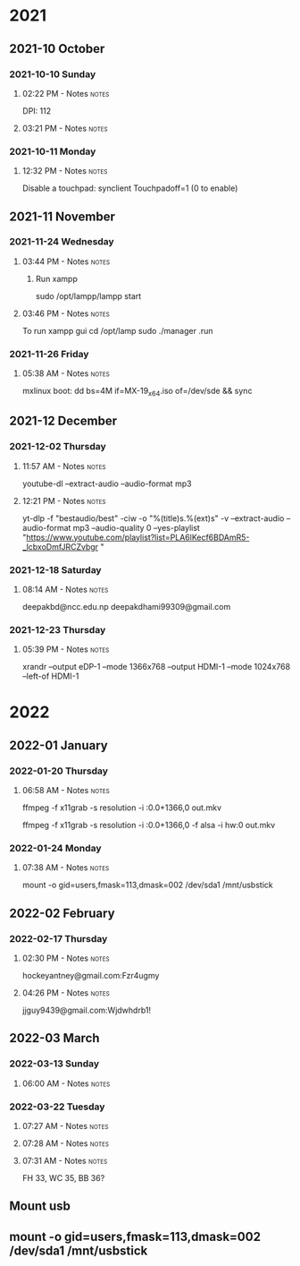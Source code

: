 
* 2021
** 2021-10 October
*** 2021-10-10 Sunday

**** 02:22 PM - Notes                                              :notes:
:LOGBOOK:
CLOCK: [2021-10-10 Sun 14:22]--[2021-10-10 Sun 14:23] =>  0:01
:END:

 DPI: 112
**** 03:21 PM - Notes                                              :notes:
:LOGBOOK:
CLOCK: [2021-10-10 Sun 15:21]--[2021-10-10 Sun 15:23] =>  0:02
:END:
*** 2021-10-11 Monday

**** 12:32 PM - Notes                                              :notes:
:LOGBOOK:
CLOCK: [2021-10-11 Mon 12:32]--[2021-10-11 Mon 12:33] =>  0:01
:END:

Disable a touchpad:
synclient Touchpadoff=1 (0 to enable)

** 2021-11 November

*** 2021-11-24 Wednesday

**** 03:44 PM - Notes                                              :notes:
:LOGBOOK:
CLOCK: [2021-11-24 Wed 15:44]--[2021-11-24 Wed 15:45] =>  0:01
:END:

***** Run xampp
sudo /opt/lampp/lampp start

**** 03:46 PM - Notes                                              :notes:
:LOGBOOK:
CLOCK: [2021-11-24 Wed 15:46]--[2021-11-24 Wed 15:47] =>  0:01
:END:
To run xampp gui
cd /opt/lamp
sudo ./manager .run

*** 2021-11-26 Friday

**** 05:38 AM - Notes                                              :notes:
:LOGBOOK:
CLOCK: [2021-11-26 Fri 05:38]--[2021-11-26 Fri 05:38] =>  0:00
:END:

mxlinux boot: dd bs=4M if=MX-19_x64.iso of=/dev/sde && sync

** 2021-12 December

*** 2021-12-02 Thursday

**** 11:57 AM - Notes                                              :notes:
:LOGBOOK:
CLOCK: [2021-12-02 Thu 11:57]--[2021-12-02 Thu 11:57] =>  0:00
:END:

 youtube-dl --extract-audio --audio-format mp3

**** 12:21 PM - Notes                                              :notes:
:LOGBOOK:
CLOCK: [2021-12-02 Thu 12:21]--[2021-12-02 Thu 12:21] =>  0:00
:END:

yt-dlp -f "bestaudio/best" -ciw -o "%(title)s.%(ext)s" -v --extract-audio --audio-format mp3 --audio-quality 0  --yes-playlist "https://www.youtube.com/playlist?list=PLA6lKecf6BDAmR5-_lcbxoDmfJRCZvbgr "

*** 2021-12-18 Saturday

**** 08:14 AM - Notes                                              :notes:
:LOGBOOK:
CLOCK: [2021-12-18 Sat 08:14]--[2021-12-18 Sat 08:16] =>  0:02
:END:

deepakbd@ncc.edu.np
deepakdhami99309@gmail.com

*** 2021-12-23 Thursday

**** 05:39 PM - Notes                                              :notes:
:LOGBOOK:
CLOCK: [2021-12-23 Thu 17:39]--[2021-12-23 Thu 17:40] =>  0:01
:END:


xrandr --output eDP-1 --mode 1366x768 --output HDMI-1 --mode 1024x768 --left-of HDMI-1

* 2022

** 2022-01 January

*** 2022-01-20 Thursday

**** 06:58 AM - Notes                                              :notes:
:LOGBOOK:
CLOCK: [2022-01-20 Thu 06:58]--[2022-01-20 Thu 07:01] =>  0:03
:END:

ffmpeg -f x11grab -s resolution -i :0.0+1366,0 out.mkv

ffmpeg -f x11grab -s resolution -i :0.0+1366,0 -f  alsa -i hw:0 out.mkv

*** 2022-01-24 Monday

**** 07:38 AM - Notes                                              :notes:
:LOGBOOK:
CLOCK: [2022-01-24 Mon 07:38]--[2022-01-24 Mon 07:38] =>  0:00
:END:

mount -o gid=users,fmask=113,dmask=002 /dev/sda1 /mnt/usbstick

** 2022-02 February

*** 2022-02-17 Thursday

**** 02:30 PM - Notes                                              :notes:
:LOGBOOK:
CLOCK: [2022-02-17 Thu 14:30]--[2022-02-17 Thu 14:31] =>  0:01
:END:

hockeyantney@gmail.com:Fzr4ugmy 

**** 04:26 PM - Notes                                              :notes:
:LOGBOOK:
CLOCK: [2022-02-17 Thu 16:26]--[2022-02-17 Thu 16:26] =>  0:00
:END:

jjguy9439@gmail.com:Wjdwhdrb1!

** 2022-03 March

*** 2022-03-13 Sunday

**** 06:00 AM - Notes                                              :notes:
:LOGBOOK:
CLOCK: [2022-03-13 Sun 06:00]--[2022-03-13 Sun 06:00] =>  0:00
:END:

*** 2022-03-22 Tuesday

**** 07:27 AM - Notes                                              :notes:
:LOGBOOK:
CLOCK: [2022-03-22 Tue 07:27]--[2022-03-22 Tue 07:28] =>  0:01
:END:

**** 07:28 AM - Notes                                              :notes:
:LOGBOOK:
CLOCK: [2022-03-22 Tue 07:28]--[2022-03-22 Tue 07:31] =>  0:03
:END:

**** 07:31 AM - Notes                                              :notes:
:LOGBOOK:
CLOCK: [2022-03-22 Tue 07:31]--[2022-03-22 Tue 07:31] =>  0:00
:END:

 FH 33, WC 35, BB 36?

** Mount usb

** mount -o gid=users,fmask=113,dmask=002 /dev/sda1 /mnt/usbstick


